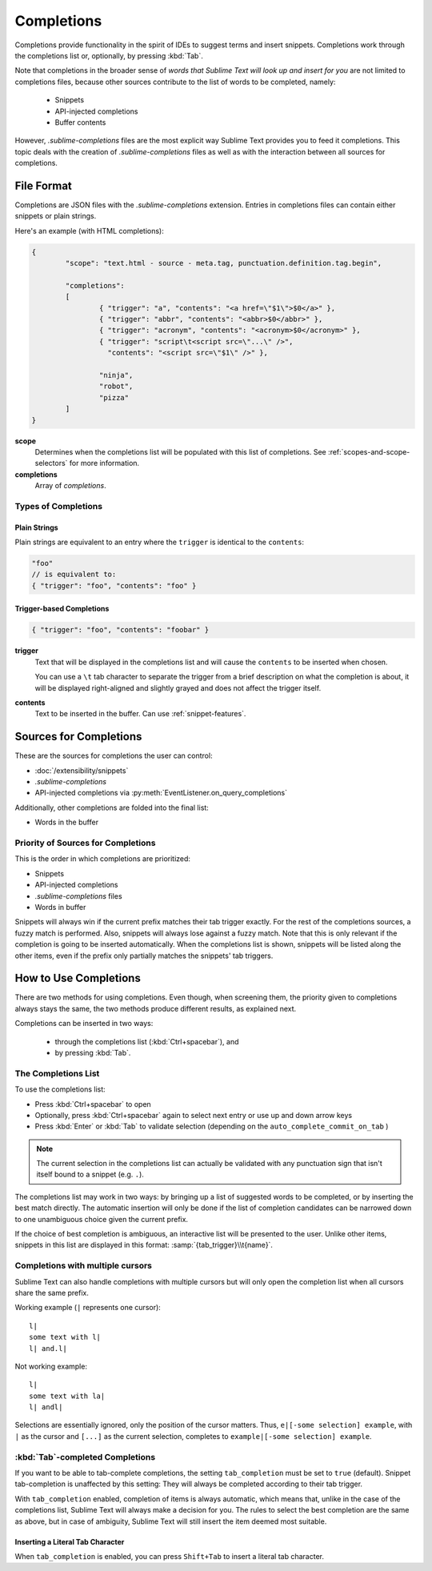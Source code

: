 ===========
Completions
===========

.. seealso::

	`Sublime Text Documentation <http://www.sublimetext.com/docs/2/tab_completion.html>`_
		Official documentation on this topic.

Completions provide functionality in the spirit of IDEs to suggest terms and
insert snippets. Completions work through the completions list or, optionally,
by pressing :kbd:`Tab`.

Note that completions in the broader sense of *words that Sublime Text will
look up and insert for you* are not limited to completions files, because other
sources contribute to the list of words to be completed, namely:

	 * Snippets
	 * API-injected completions
	 * Buffer contents

However, *.sublime-completions* files are the most explicit way Sublime Text
provides you to feed it completions. This topic deals with the creation of
*.sublime-completions* files as well as with the interaction between all
sources for completions.


File Format
===========

Completions are JSON files with the *.sublime-completions* extension.
Entries in completions files can contain either snippets or plain strings.

Here's an example (with HTML completions):

.. code-block:: js

	{
		"scope": "text.html - source - meta.tag, punctuation.definition.tag.begin",

		"completions":
		[
			{ "trigger": "a", "contents": "<a href=\"$1\">$0</a>" },
			{ "trigger": "abbr", "contents": "<abbr>$0</abbr>" },
			{ "trigger": "acronym", "contents": "<acronym>$0</acronym>" },
			{ "trigger": "script\t<script src=\"...\" />",
			  "contents": "<script src=\"$1\" />" },

			"ninja",
			"robot",
			"pizza"
		]
	}

**scope**
	Determines when the completions list will be populated with this
	list of completions. See :ref:`scopes-and-scope-selectors` for more
	information.

**completions**
	Array of *completions*.

Types of Completions
********************

Plain Strings
-------------

Plain strings are equivalent to an entry where the ``trigger`` is identical to
the ``contents``:

.. code-block:: js

	"foo"
	// is equivalent to:
	{ "trigger": "foo", "contents": "foo" }


.. _completions-trigger-based:

Trigger-based Completions
-------------------------

.. code-block:: js

	{ "trigger": "foo", "contents": "foobar" }

**trigger**
	Text that will be displayed in the completions list and will cause the
	``contents`` to be inserted when chosen.

	You can use a ``\t`` tab character to separate the trigger from a brief
	description on what the completion is about, it will be displayed right-aligned and slightly grayed and does not affect the trigger itself.

**contents**
	Text to be inserted in the buffer. Can use :ref:`snippet-features`.


Sources for Completions
=======================

These are the sources for completions the user can control:

.. py:currentmodule:: sublime_plugin

* :doc:`/extensibility/snippets`
* *.sublime-completions*
* API-injected completions via :py:meth:`EventListener.on_query_completions`

Additionally, other completions are folded into the final list:

* Words in the buffer

Priority of Sources for Completions
***********************************

This is the order in which completions are prioritized:

* Snippets
* API-injected completions
* *.sublime-completions* files
* Words in buffer

Snippets will always win if the current prefix matches their tab trigger
exactly. For the rest of the completions sources, a fuzzy match is performed.
Also, snippets will always lose against a fuzzy match. Note that this is only
relevant if the completion is going to be inserted automatically. When the
completions list is shown, snippets will be listed along the other items, even
if the prefix only partially matches the snippets' tab triggers.

How to Use Completions
======================

There are two methods for using completions. Even though, when screening them, the
priority given to completions always stays the same, the two methods produce
different results, as explained next.

Completions can be inserted in two ways:

	* through the completions list (:kbd:`Ctrl+spacebar`), and
	* by pressing :kbd:`Tab`.


The Completions List
********************

To use the completions list:

* Press :kbd:`Ctrl+spacebar` to open
* Optionally, press :kbd:`Ctrl+spacebar` again to select next entry or use up
  and down arrow keys
* Press :kbd:`Enter` or :kbd:`Tab` to validate selection (depending on the
  ``auto_complete_commit_on_tab`` )


.. note::
	The current selection in the completions list can actually be validated with
	any punctuation sign that isn't itself bound to a snippet (e.g. ``.``).

The completions list  may work in two ways: by bringing up a list of suggested
words to be completed, or by inserting the best match directly. The automatic
insertion will only be done if the list of completion candidates can be narrowed
down to one unambiguous choice given the current prefix.

If the choice of best completion is ambiguous, an interactive list will be
presented to the user. Unlike other items, snippets in this list are displayed
in this format: :samp:`{tab_trigger}\\t{name}`.


.. _completions-multi-cursor:

Completions with multiple cursors
*********************************

Sublime Text can also handle completions with multiple cursors but will only
open the completion list when all cursors share the same prefix.

Working example (``|`` represents one cursor)::

	l|
	some text with l|
	l| and.l|

Not working example::

	l|
	some text with la|
	l| andl|

Selections are essentially ignored, only the position of the cursor matters.
Thus, ``e|[-some selection] example``, with ``|`` as the cursor and ``[...]`` as
the current selection, completes to ``example|[-some selection] example``.


:kbd:`Tab`-completed Completions
********************************

If you want to be able to tab-complete completions, the setting
``tab_completion`` must be set to ``true`` (default). Snippet tab-completion is
unaffected by this setting: They will always be completed according to their tab
trigger.

With ``tab_completion`` enabled, completion of items is always automatic, which
means that, unlike in the case of the completions list, Sublime Text will
always make a decision for you. The rules to select the best completion are the
same as above, but in case of ambiguity, Sublime Text will still insert the
item deemed most suitable.

Inserting a Literal Tab Character
---------------------------------

When ``tab_completion`` is enabled, you can press ``Shift+Tab`` to insert a
literal tab character.